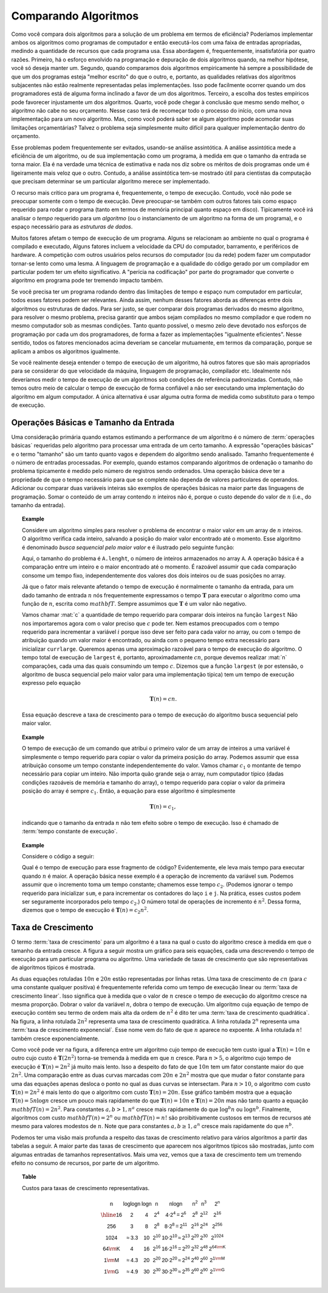 .. This file is part of the OpenDSA eTextbook project. See
.. http://algoviz.org/OpenDSA for more details.
.. Copyright (c) 2012-2013 by the OpenDSA Project Contributors, and
.. distributed under an MIT open source license.

.. avmetadata::
   :author: Cliff Shaffer
   :satisfies: growth rate
   :topic: Algorithm Analysis

Comparando Algoritmos
=====================

Como você compara dois algoritmos para a solução de um problema em
termos de eficiência?
Poderíamos implementar ambos os algoritmos como programas de
computador e então executá-los com uma faixa de entradas apropriadas,
medindo a quantidade de recursos que cada programa usa.
Essa abordagem é, frequentemente, insatisfatória por quatro razões.
Primeiro, há o esforço envolvido na programação e depuração de dois
algoritmos quando, na melhor hipótese, você só deseja manter um.
Segundo, quando comparamos dois algoritmos empiricamente há sempre a
possibilidade de que um dos programas esteja "melhor escrito" do que o
outro, e, portanto, as qualidades relativas dos algoritmos subjacentes
não estão realmente representadas pelas implementações.
Isso pode facilmente ocorrer quando um dos programadores está de
alguma forma inclinado a favor de um dos algoritmos.
Terceiro, a escolha dos testes empíricos pode favorecer injustamente
um dos algoritmos.
Quarto, você pode chegar à conclusão que mesmo sendo melhor, o
algoritmo não cabe no seu orçamento.
Nesse caso terá de recomeçar todo o processo do início, com uma nova
implementação para um novo algoritmo.
Mas, como você poderá saber se algum algoritmo pode acomodar suas
limitações orçamentárias? Talvez o problema seja simplesmente muito
difícil para qualquer implementação dentro do orçamento.

Esse problemas podem frequentemente ser evitados, usando-se análise
assintótica.
A análise assintótica mede a eficiência de um algoritmo, ou de sua
implementação como um programa, à medida em que o tamanho da entrada
se torna maior.
Ela é na verdade uma técnica de estimativa e nada nos diz sobre os
méritos de dois programas onde um é ligeiramente mais veloz que o
outro.
Contudo, a análise assintótica tem-se mostrado útil para cientistas da
computação que precisam determinar se um particular algoritmo merece
ser implementado.

O recurso mais crítico para um programa é, frequentemente, o tempo de
execução.
Contudo, você não pode se preocupar somente com o tempo de execução.
Deve preocupar-se também com outros fatores tais como espaço requerido
para rodar o programa (tanto em termos de memória principal quanto
espaço em disco). Tipicamente você irá analisar o *tempo* requerido
para um *algoritmo* (ou o instanciamento de um algoritmo na forma de
um programa), e o espaço necessário para as *estruturas de dados*.

Muitos fatores afetam o tempo de execução de um programa. Alguns se
relacionam ao ambiente no qual o programa é compilado e executado,
Alguns fatores incluem a velocidade da CPU do computador, barramento,
e periféricos de hardware.
A competição com outros usuários pelos recursos do computador (ou da
rede) podem fazer um computador tornar-se lento como uma lesma.
A linguagem de programação e a qualidade do código gerado por um
compilador em particular podem ter um efeito significativo.
A "perícia na codificação" por parte do programador que converte o
algoritmo em programa pode ter tremendo impacto também.

Se você precisa ter um programa rodando dentro das limitações de tempo
e espaço num computador em particular, todos esses fatores podem ser
relevantes.
Ainda assim, nenhum desses fatores aborda as diferenças entre dois
algoritmos ou estruturas de dados.
Para ser justo, se quer comparar dois programas derivados do mesmo
algoritmo, para resolver o mesmo problema, precisa garantir que ambos
sejam compilados no mesmo compilador e que rodem no mesmo computador
sob as mesmas condições.
Tanto quanto possível, o mesmo zelo deve devotado nos esforços de
programação por cada um dos programadores, de forma a fazer as
implementações "igualmente eficientes".
Nesse sentido, todos os fatores mencionados acima deveriam se cancelar
mutuamente, em termos da comparação, porque se aplicam a ambos os
algoritmos igualmente.

Se você realmente deseja entender o tempo de execução de um algoritmo,
há outros fatores que são mais apropriados para se considerar do que
velocidade da máquina, linguagem de programação, compilador
etc. Idealmente nós deveríamos medir o tempo de execução de um
algoritmos sob condições de referência padronizadas.
Contudo, não temos outro meio de calcular o tempo de execução de forma
confiável a não ser executando uma implementação do algoritmo em algum
computador. A única alternativa é usar alguma outra forma de medida
como substituto para o tempo de execução.

Operações Básicas e Tamanho da Entrada
--------------------------------------

Uma consideração primária quando estamos estimando a performance de um
algoritmo é o número de :term:`operações básicas` requeridas pelo
algoritmo para processar uma entrada de um certo tamanho. A expressão
"operações básicas" e o termo "tamanho" são um tanto quanto vagos e
dependem do algoritmo sendo analisado. Tamanho frequentemente é o
número de entradas processadas. Por exemplo, quando estamos comparando
algoritmos de ordenação o tamanho do problema tipicamente é medido
pelo número de registros sendo ordenados.
Uma operação básica deve ter a propriedade de que o tempo necessário
para que se complete não dependa de valores particulares de
operandos. Adicionar ou comparar duas variáveis inteiras são exemplos
de operações básicas na maior parte das linguagens de programação.
Somar o conteúdo de um array contendo :math:`n` inteiros não é, porque
o custo depende do valor de :math:`n` (i.e., do tamanho da entrada).

.. _SeqMax:

.. topic:: Example
   
   Considere um algoritmo simples para resolver o problema de
   encontrar o maior valor em um array de :math:`n` inteiros. O
   algoritmo verifica cada inteiro, salvando a posição do maior valor
   encontrado até o momento.
   Esse algoritmo é denominado *busca sequencial pelo maior valor* e é
   ilustrado pelo seguinte função:

   .. codeinclude:: Misc/Largest

   Aqui, o tamanho do problema é ``A.lenght``, o número de inteiros
   armazenados no array ``A``. A operação básica é a comparação entre
   um inteiro e o maior encontrado até o momento.
   É razoável assumir que cada comparação consome um tempo fixo,
   independentemente dos valores dos dois inteiros ou de suas posições
   no array.

   Já que o fator mais relevante afetando o tempo de execução é
   normalmente o tamanho da entrada, para um dado tamanho de entrada
   :math:`n` nós frequentemente expressamos o tempo :math:`\mathbf{T}`
   para executar o algoritmo como uma função de :math:`n`, escrita
   como :math:`mathbf{T}`. Sempre assumimos que :math:`\mathbf{T}` é
   um valor não negativo.

   Vamos chamar :mat:`c` a quantidade de tempo requerido para comparar
   dois inteiros na função ``largest``
   Não nos importaremos agora com o valor preciso que :math:`c` pode
   ter. Nem estamos preocupados com o tempo requerido para incrementar
   a variável :math:`i` porque isso deve ser feito para cada valor no
   array, ou com o tempo de atribuição quando um valor maior é
   encontrado, ou ainda com o pequeno tempo extra necessário para
   inicializar ``currlarge``.
   Queremos apenas uma aproximação razoável para o tempo de execução
   do algoritmo.
   O tempo total de execução de ``largest`` é, portanto, aproximadamente
   :math:`cn`, porque devemos realizar :mat:`n` comparações, cada uma
   das quais consumindo um tempo :math:`c`.
   Dizemos que a função ``largest`` (e por estensão, o algoritmo de
   busca sequencial pelo maior valor para uma implementação típica)
   tem um tempo de execução expresso pelo equação

   .. math::

      \mathbf{T}(n) = cn.

   Essa equação descreve a taxa de crescimento para o tempo de
   execução do algoritmo busca sequencial pelo maior valor.

.. topic:: Example

   O tempo de execução de um comando que atribui o primeiro valor de um
   array de inteiros a uma variável é simplesmente o tempo requerido
   para copiar o valor da primeira posição do array.
   Podemos assumir que essa atribuição consome um tempo constante
   independentemente do valor.
   Vamos chamar :math:`c_1` o montante de tempo necessário para copiar
   um inteiro.
   Não importa quão grande seja o array, num computador típico (dadas
   condições razoáveis de memória e tamanho do array), o tempo
   requerido para copiar o valor da primeira posição do array é sempre
   :math:`c_1`. Então, a equação para esse algoritmo é simplesmente

   .. math::

      \mathbf{T}(n) = c_1,

   indicando que o tamanho da entrada :math:`n` não tem efeito sobre o
   tempo de execução.
   Isso é chamado de :term:`tempo constante de execução`.

.. topic:: Example

   Considere o código a seguir:

   .. codeinclude:: Misc/Anal
	:tag: Analp1

   Qual é o tempo de execução para esse fragmento de código?
   Evidentemente, ele leva mais tempo para executar quando :math:`n` é
   maior. A operação básica nesse exemplo é a operação de incremento
   da variável ``sum``. Podemos assumir que o incremento toma um tempo
   constante; chamemos esse tempo :math:`c_2`. (Podemos ignorar o
   tempo requerido para inicializar ``sum``, e para incrementar os
   contadores do laço ``i`` e ``j``. Na prática, esses custos podem
   ser seguramente incorporados pelo tempo :math:`c_2`.) O número
   total de operações de incremento é :math:`n^2`. Dessa forma,
   dizemos que o tempo de execução é :math:`\mathbf{T}(n) = c_2 n^2`.

Taxa de Crescimento
-------------------

O termo :term:`taxa de crescimento` para um algoritmo é a taxa na qual
o custo do algoritmo cresce à medida em que o tamanho da entrada
cresce. A figura a seguir mostra um gráfico para seis equações, cada
uma descrevendo o tempo de execução para um particular programa ou
algoritmo.
Uma variedade de taxas de crescimento que são representativas de
algoritmos típicos é mostrada.

.. _RunTimeGraph:

.. odsafig:: Images/plot.png
   :width: 500
   :align: center
   :capalign: justify
   :figwidth: 90%
   :alt: A taxa de crescimento para cinco equações

   Duas vistas de um gráfico ilustrando as taxas de crescimento para
   seis equações.
   A vista de baixo mostra em detalhes a porção inferior esquerda da
   vista superior.
   O eixo horizontal representa o tamanho da entrada.
   O eixo vertical pode representar tempo, espaço ou qualquer outra
   medida de custo.

As duas equações rotuladas :math:`10n` e :math:`20n` estão
representadas por linhas retas.
Uma taxa de crescimento de :math:`cn` (para :math:`c` uma constante
qualquer positiva) é frequentemente referida como um tempo de execução
linear ou :term:`taxa de crescimento linear`. Isso significa que à
medida que o valor de :math:`n` cresce o tempo de execução do
algoritmo cresce na mesma proporção.
Dobrar o valor da variável :math:`n`, dobra o tempo de execução.
Um algoritmo cuja equação de tempo de execução contém seu termo de
ordem mais alta da ordem de :math:`n^2` é dito ter uma :term:`taxa de
crescimento quadrática`.
Na figura, a linha rotulada :math:`2n^2` representa uma taxa de
crescimento quadrática.
A linha rotulada :math:`2^n` representa uma :term:`taxa de
crescimento exponencial`.
Esse nome vem do fato de que :math:`n` aparece no expoente.
A linha rotulada :math:`n!` também cresce exponencialmente.

Como você pode ver na figura, a diferença entre um algoritmo cujo
tempo de execução tem custo igual a :math:`\mathbf{T}(n) = 10n` e
outro cujo custo é :math:`\mathbf{T}(2n^2)` torna-se tremenda à medida
em que :math:`n` cresce. Para :math:`n>5`, o algoritmo cujo tempo de
execução é :math:`\mathbf{T}(n) = 2n^2` já muito mais lento. Isso a
despeito do fato de que :math:`10n` tem um fator constante maior do
que :math:`2n^2`.
Uma comparação entre as duas curvas marcadas com :math:`20n` e
:math:`2n^2` mostra que que mudar o fator constante para uma das
equações apenas desloca o ponto no qual as duas curvas se intersectam.
Para :math:`n>10`, o algoritmo com custo :math:`\mathbf{T}(n) = 2n^2`
é mais lento do que o algoritmo com custo :math:`\mathbf{T}(n) =
20n`. Esse gráfico também mostra que a equação :math:`\mathbf{T}(n) =
5 n \log n` cresce um pouco mais rapidamente do que
:math:`\mathbf{T}(n) = 10 n` e :math:`\mathbf{T}(n) = 20 n` mas não tanto
quanto a equação :math:`mathbf{T}(n) = 2n^2`.
Para constantes :math:`a, b > 1, n^a` cresce mais rapidamente do
que :math:`\log^b n` ou :math:`\log n^b`.
Finalmente, algoritmos com custo :math:`mathbf{T}(n) = 2^n` ou
:math:`mathbf{T}(n) = n!` são proibitivamente custosos em termos de
recursos até mesmo para valores modestos de :math:`n`.
Note que para constantes :math:`a, b \geq 1, a^n` cresce mais
rapidamente do que :math:`n^b`.

Podemos ter uma visão mais profunda a respeito das taxas de
crescimento relativo para vários algoritmos a partir das tabelas a
seguir.
A maior parte das taxas de crescimento que aparecem nos algoritmos
típicos são mostradas, junto com algumas entradas de tamanhos
representativos.
Mais uma vez, vemos que a taxa de crescimento tem um tremendo efeito
no consumo de recursos, por parte de um algoritmo.

.. _GrowthTable:

.. topic:: Table

   Custos para taxas de crescimento representativas.

   .. math::

      \begin{array}{c|c|c|c|c|c|c|c}
      \mathsf{n} & \mathsf{\log \log n} & \mathsf{\log n} & \mathsf{n} &
      \mathsf{n \log n} & \mathsf{n^2} & \mathsf{n^3} & \mathsf{2^n}\\
      \hline
      \mathsf{16} & \mathsf{2} & \mathsf{4} & \mathsf{2^{4}} &
      \mathsf{4 \cdot 2^{4} = 2^{6}} &
      \mathsf{2^{8}} & \mathsf{2^{12}} & \mathsf{2^{16}}\\
      \mathsf{256} & \mathsf{3} & \mathsf{8} & \mathsf{2^{8}} &
      \mathsf{8 \cdot 2^{8} = 2^{11}} &
      \mathsf{2^{16}} & \mathsf{2^{24}} & \mathsf{2^{256}}\\
      \mathsf{1024} & \mathsf{\approx 3.3} & \mathsf{10} & \mathsf{2^{10}} &
      \mathsf{10 \cdot 2^{10} \approx 2^{13}} &
      \mathsf{2^{20}} & \mathsf{2^{30}} & \mathsf{2^{1024}}\\
      \mathsf{64 {\rm K}} & \mathsf{4} & \mathsf{16} & \mathsf{2^{16}} &
      \mathsf{16 \cdot 2^{16} = 2^{20}} &
      \mathsf{2^{32}} & \mathsf{2^{48}} & \mathsf{2^{64 {\rm K}}}\\
      \mathsf{1 {\rm M}} & \mathsf{\approx 4.3} & \mathsf{20} & \mathsf{2^{20}} &
      \mathsf{20 \cdot 2^{20} \approx 2^{24}} &
      \mathsf{2^{40}} & \mathsf{2^{60}} & \mathsf{2^{1 {\rm M}}}\\
      \mathsf{1 {\rm G}} & \mathsf{\approx 4.9} & \mathsf{30} & \mathsf{2^{30}} &
      \mathsf{30 \cdot 2^{30} \approx 2^{35}} &
      \mathsf{2^{60}} & \mathsf{2^{90}} & \mathsf{2^{1 {\rm G}}}\\
      \end{array}

.. todo::
   :type: Exercise

   De uma lista grande de funções de taxas de crescimento, selecione
   seis e forneça aos alunos, aleatoriamente. Eles deverão colocá-las
   em ordem de crescimento. Deve haver exercícios KA (não exercícios
   do OpenDSA) do tipo "coloque em ordem", com bibliotecas de
   suporte. Uma implementação alternativa: use um array JSAV invisível para
   armazenar strings.
